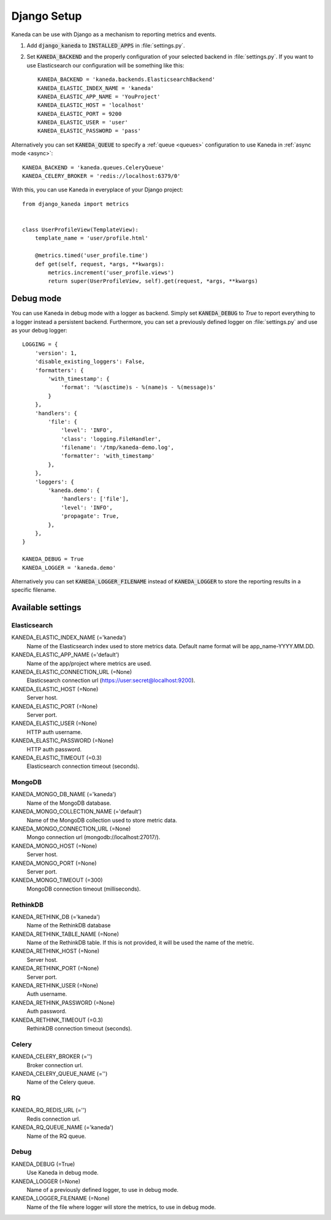 .. _django:

Django Setup
============

Kaneda can be use with Django as a mechanism to reporting metrics and events.

1. Add :code:`django_kaneda` to :code:`INSTALLED_APPS` in :file:`settings.py`.

2. Set :code:`KANEDA_BACKEND` and the properly configuration of your selected backend in :file:`settings.py`. If you want to use Elasticsearch our configuration will be something like this::

    KANEDA_BACKEND = 'kaneda.backends.ElasticsearchBackend'
    KANEDA_ELASTIC_INDEX_NAME = 'kaneda'
    KANEDA_ELASTIC_APP_NAME = 'YouProject'
    KANEDA_ELASTIC_HOST = 'localhost'
    KANEDA_ELASTIC_PORT = 9200
    KANEDA_ELASTIC_USER = 'user'
    KANEDA_ELASTIC_PASSWORD = 'pass'

Alternatively you can set :code:`KANEDA_QUEUE` to specify a :ref:`queue <queues>` configuration to use Kaneda in :ref:`async mode <async>`::

    KANEDA_BACKEND = 'kaneda.queues.CeleryQueue'
    KANEDA_CELERY_BROKER = 'redis://localhost:6379/0'

With this, you can use Kaneda in everyplace of your Django project::

    from django_kaneda import metrics


    class UserProfileView(TemplateView):
        template_name = 'user/profile.html'

        @metrics.timed('user_profile.time')
        def get(self, request, *args, **kwargs):
            metrics.increment('user_profile.views')
            return super(UserProfileView, self).get(request, *args, **kwargs)

Debug mode
~~~~~~~~~~
You can use Kaneda in debug mode with a logger as backend. Simply set :code:`KANEDA_DEBUG` to `True` to report everything
to a logger instead a persistent backend. Furthermore, you can set a previously defined logger on :file:`settings.py` and use as
your debug logger::

    LOGGING = {
        'version': 1,
        'disable_existing_loggers': False,
        'formatters': {
            'with_timestamp': {
                'format': '%(asctime)s - %(name)s - %(message)s'
            }
        },
        'handlers': {
            'file': {
                'level': 'INFO',
                'class': 'logging.FileHandler',
                'filename': '/tmp/kaneda-demo.log',
                'formatter': 'with_timestamp'
            },
        },
        'loggers': {
            'kaneda.demo': {
                'handlers': ['file'],
                'level': 'INFO',
                'propagate': True,
            },
        },
    }

    KANEDA_DEBUG = True
    KANEDA_LOGGER = 'kaneda.demo'

Alternatively you can set :code:`KANEDA_LOGGER_FILENAME` instead of :code:`KANEDA_LOGGER` to store the reporting results
in a specific filename.

Available settings
~~~~~~~~~~~~~~~~~~
Elasticsearch
-------------
KANEDA_ELASTIC_INDEX_NAME (='kaneda')
  Name of the Elasticsearch index used to store metrics data. Default name format will be app_name-YYYY.MM.DD.

KANEDA_ELASTIC_APP_NAME (='default')
  Name of the app/project where metrics are used.

KANEDA_ELASTIC_CONNECTION_URL (=None)
  Elasticsearch connection url (https://user:secret@localhost:9200).

KANEDA_ELASTIC_HOST (=None)
  Server host.

KANEDA_ELASTIC_PORT (=None)
  Server port.

KANEDA_ELASTIC_USER (=None)
  HTTP auth username.

KANEDA_ELASTIC_PASSWORD (=None)
  HTTP auth password.

KANEDA_ELASTIC_TIMEOUT (=0.3)
  Elasticsearch connection timeout (seconds).

MongoDB
-------
KANEDA_MONGO_DB_NAME (='kaneda')
  Name of the MongoDB database.

KANEDA_MONGO_COLLECTION_NAME (='default')
  Name of the MongoDB collection used to store metric data.

KANEDA_MONGO_CONNECTION_URL (=None)
  Mongo connection url (mongodb://localhost:27017/).

KANEDA_MONGO_HOST (=None)
  Server host.

KANEDA_MONGO_PORT (=None)
  Server port.

KANEDA_MONGO_TIMEOUT (=300)
  MongoDB connection timeout (milliseconds).

RethinkDB
---------
KANEDA_RETHINK_DB (='kaneda')
  Name of the RethinkDB database

KANEDA_RETHINK_TABLE_NAME (=None)
  Name of the RethinkDB table. If this is not provided, it will be used the name of the metric.

KANEDA_RETHINK_HOST (=None)
  Server host.

KANEDA_RETHINK_PORT (=None)
  Server port.

KANEDA_RETHINK_USER (=None)
  Auth username.

KANEDA_RETHINK_PASSWORD (=None)
  Auth password.

KANEDA_RETHINK_TIMEOUT (=0.3)
  RethinkDB connection timeout (seconds).

Celery
------
KANEDA_CELERY_BROKER (='')
  Broker connection url.

KANEDA_CELERY_QUEUE_NAME (='')
  Name of the Celery queue.

RQ
--
KANEDA_RQ_REDIS_URL (='')
  Redis connection url.

KANEDA_RQ_QUEUE_NAME (='kaneda')
  Name of the RQ queue.

Debug
-----
KANEDA_DEBUG (=True)
  Use Kaneda in debug mode.

KANEDA_LOGGER (=None)
  Name of a previously defined logger, to use in debug mode.

KANEDA_LOGGER_FILENAME (=None)
  Name of the file where logger will store the metrics, to use in debug mode.